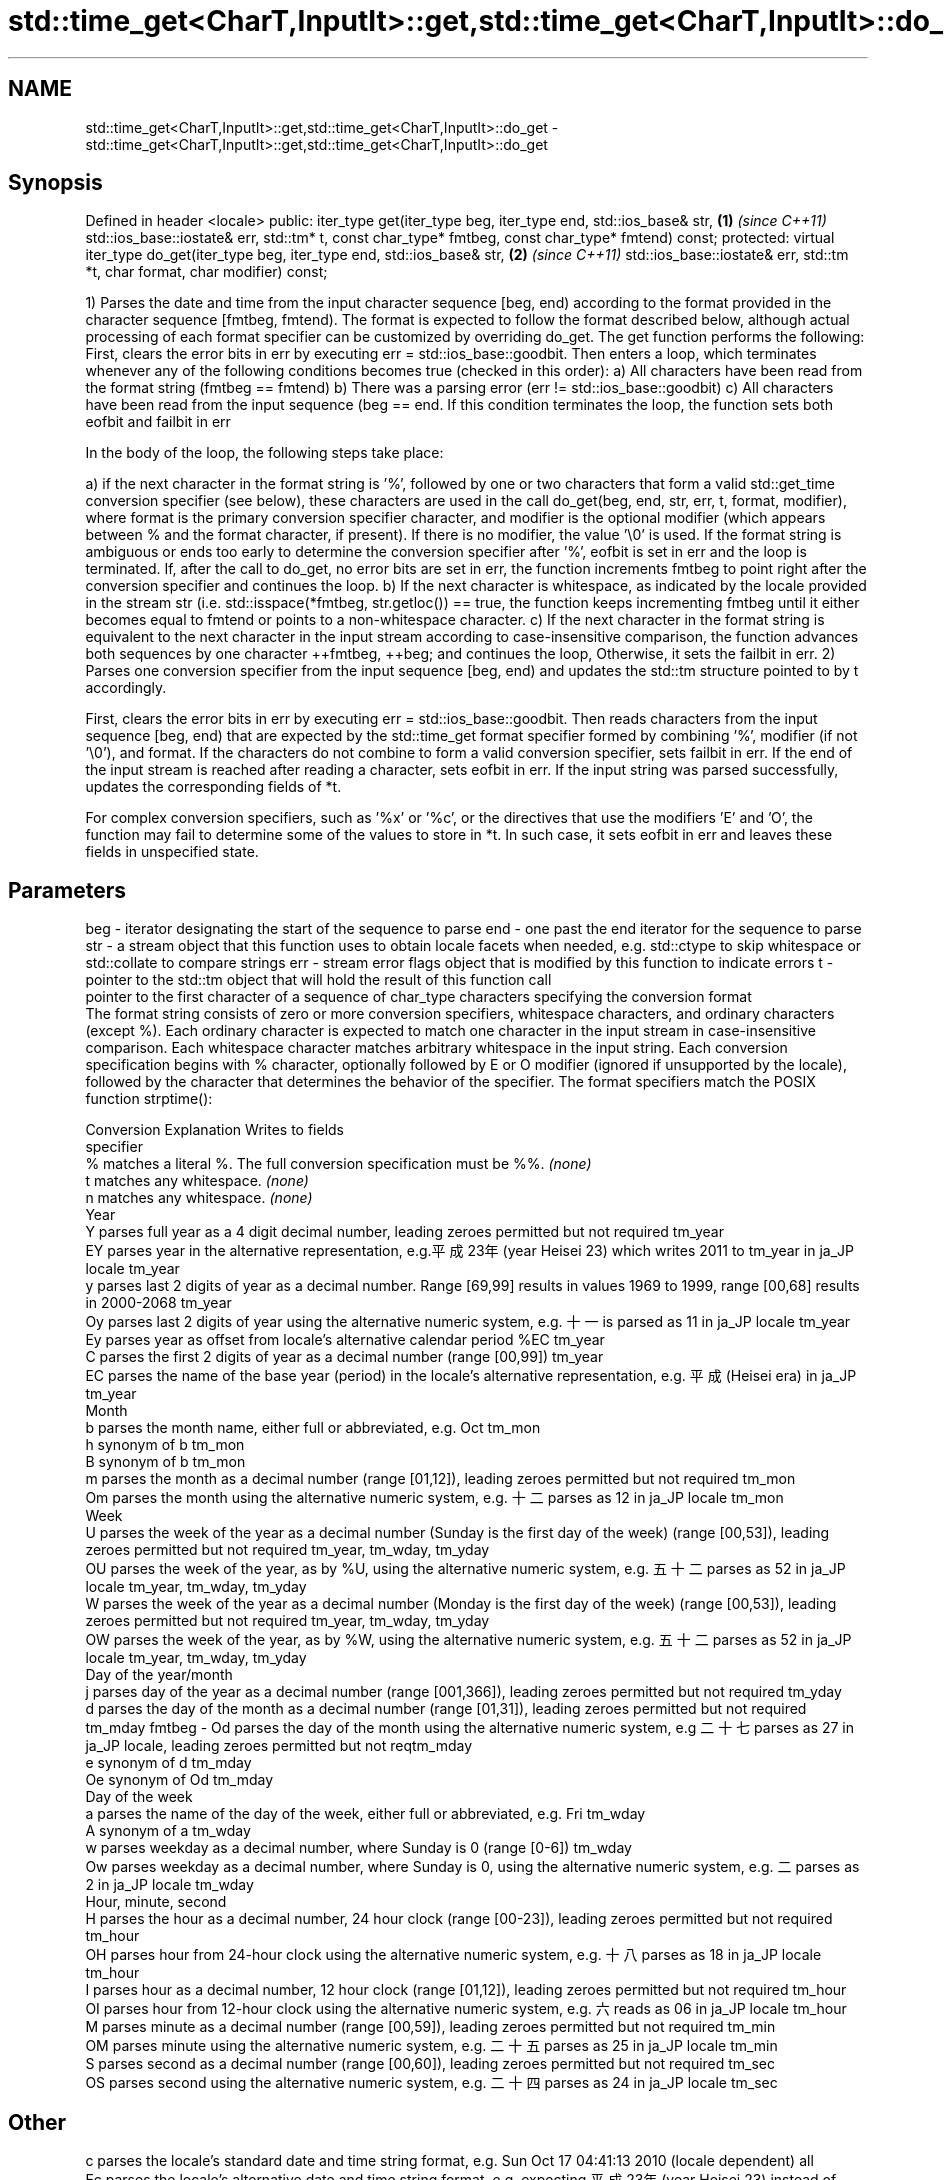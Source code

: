 .TH std::time_get<CharT,InputIt>::get,std::time_get<CharT,InputIt>::do_get 3 "2020.03.24" "http://cppreference.com" "C++ Standard Libary"
.SH NAME
std::time_get<CharT,InputIt>::get,std::time_get<CharT,InputIt>::do_get \- std::time_get<CharT,InputIt>::get,std::time_get<CharT,InputIt>::do_get

.SH Synopsis

Defined in header <locale>
public:
iter_type get(iter_type beg, iter_type end, std::ios_base& str,            \fB(1)\fP \fI(since C++11)\fP
std::ios_base::iostate& err, std::tm* t,
const char_type* fmtbeg, const char_type* fmtend) const;
protected:
virtual iter_type do_get(iter_type beg, iter_type end, std::ios_base& str, \fB(2)\fP \fI(since C++11)\fP
std::ios_base::iostate& err, std::tm *t,
char format, char modifier) const;

1) Parses the date and time from the input character sequence [beg, end) according to the format provided in the character sequence [fmtbeg, fmtend). The format is expected to follow the format described below, although actual processing of each format specifier can be customized by overriding do_get. The get function performs the following: First, clears the error bits in err by executing err = std::ios_base::goodbit. Then enters a loop, which terminates whenever any of the following conditions becomes true (checked in this order):
a) All characters have been read from the format string (fmtbeg == fmtend)
b) There was a parsing error (err != std::ios_base::goodbit)
c) All characters have been read from the input sequence (beg == end. If this condition terminates the loop, the function sets both eofbit and failbit in err


            In the body of the loop, the following steps take place:


a) if the next character in the format string is '%', followed by one or two characters that form a valid std::get_time conversion specifier (see below), these characters are used in the call do_get(beg, end, str, err, t, format, modifier), where format is the primary conversion specifier character, and modifier is the optional modifier (which appears between % and the format character, if present). If there is no modifier, the value '\\0' is used. If the format string is ambiguous or ends too early to determine the conversion specifier after '%', eofbit is set in err and the loop is terminated. If, after the call to do_get, no error bits are set in err, the function increments fmtbeg to point right after the conversion specifier and continues the loop.
b) If the next character is whitespace, as indicated by the locale provided in the stream str (i.e. std::isspace(*fmtbeg, str.getloc()) == true, the function keeps incrementing fmtbeg until it either becomes equal to fmtend or points to a non-whitespace character.
c) If the next character in the format string is equivalent to the next character in the input stream according to case-insensitive comparison, the function advances both sequences by one character ++fmtbeg, ++beg; and continues the loop, Otherwise, it sets the failbit in err.
2) Parses one conversion specifier from the input sequence [beg, end) and updates the std::tm structure pointed to by t accordingly.


            First, clears the error bits in err by executing err = std::ios_base::goodbit. Then reads characters from the input sequence [beg, end) that are expected by the std::time_get format specifier formed by combining '%', modifier (if not '\\0'), and format. If the characters do not combine to form a valid conversion specifier, sets failbit in err. If the end of the input stream is reached after reading a character, sets eofbit in err. If the input string was parsed successfully, updates the corresponding fields of *t.




            For complex conversion specifiers, such as '%x' or '%c', or the directives that use the modifiers 'E' and 'O', the function may fail to determine some of the values to store in *t. In such case, it sets eofbit in err and leaves these fields in unspecified state.



.SH Parameters


beg      - iterator designating the start of the sequence to parse
end      - one past the end iterator for the sequence to parse
str      - a stream object that this function uses to obtain locale facets when needed, e.g. std::ctype to skip whitespace or std::collate to compare strings
err      - stream error flags object that is modified by this function to indicate errors
t        - pointer to the std::tm object that will hold the result of this function call
           pointer to the first character of a sequence of char_type characters specifying the conversion format
           The format string consists of zero or more conversion specifiers, whitespace characters, and ordinary characters (except %). Each ordinary character is expected to match one character in the input stream in case-insensitive comparison. Each whitespace character matches arbitrary whitespace in the input string. Each conversion specification begins with % character, optionally followed by E or O modifier (ignored if unsupported by the locale), followed by the character that determines the behavior of the specifier. The format specifiers match the POSIX function strptime():

           Conversion Explanation                                                                                                                                       Writes to fields
           specifier
           %          matches a literal %. The full conversion specification must be %%.                                                                                \fI(none)\fP
           t          matches any whitespace.                                                                                                                           \fI(none)\fP
           n          matches any whitespace.                                                                                                                           \fI(none)\fP
           Year
           Y          parses full year as a 4 digit decimal number, leading zeroes permitted but not required                                                           tm_year
           EY         parses year in the alternative representation, e.g.平成23年 (year Heisei 23) which writes 2011 to tm_year in ja_JP locale                      tm_year
           y          parses last 2 digits of year as a decimal number. Range [69,99] results in values 1969 to 1999, range [00,68] results in 2000-2068                tm_year
           Oy         parses last 2 digits of year using the alternative numeric system, e.g. 十一 is parsed as 11 in ja_JP locale                                    tm_year
           Ey         parses year as offset from locale's alternative calendar period %EC                                                                               tm_year
           C          parses the first 2 digits of year as a decimal number (range [00,99])                                                                             tm_year
           EC         parses the name of the base year (period) in the locale's alternative representation, e.g. 平成 (Heisei era) in ja_JP                           tm_year
           Month
           b          parses the month name, either full or abbreviated, e.g. Oct                                                                                       tm_mon
           h          synonym of b                                                                                                                                      tm_mon
           B          synonym of b                                                                                                                                      tm_mon
           m          parses the month as a decimal number (range [01,12]), leading zeroes permitted but not required                                                   tm_mon
           Om         parses the month using the alternative numeric system, e.g. 十二 parses as 12 in ja_JP locale                                                   tm_mon
           Week
           U          parses the week of the year as a decimal number (Sunday is the first day of the week) (range [00,53]), leading zeroes permitted but not required  tm_year, tm_wday, tm_yday
           OU         parses the week of the year, as by %U, using the alternative numeric system, e.g. 五十二 parses as 52 in ja_JP locale                          tm_year, tm_wday, tm_yday
           W          parses the week of the year as a decimal number (Monday is the first day of the week) (range [00,53]), leading zeroes permitted but not required  tm_year, tm_wday, tm_yday
           OW         parses the week of the year, as by %W, using the alternative numeric system, e.g. 五十二 parses as 52 in ja_JP locale                          tm_year, tm_wday, tm_yday
           Day of the year/month
           j          parses day of the year as a decimal number (range [001,366]), leading zeroes permitted but not required                                           tm_yday
           d          parses the day of the month as a decimal number (range [01,31]), leading zeroes permitted but not required                                        tm_mday
fmtbeg   - Od         parses the day of the month using the alternative numeric system, e.g 二十七 parses as 27 in ja_JP locale, leading zeroes permitted but not reqtm_mday
           e          synonym of d                                                                                                                                      tm_mday
           Oe         synonym of Od                                                                                                                                     tm_mday
           Day of the week
           a          parses the name of the day of the week, either full or abbreviated, e.g. Fri                                                                      tm_wday
           A          synonym of a                                                                                                                                      tm_wday
           w          parses weekday as a decimal number, where Sunday is 0 (range [0-6])                                                                               tm_wday
           Ow         parses weekday as a decimal number, where Sunday is 0, using the alternative numeric system, e.g. 二 parses as 2 in ja_JP locale                 tm_wday
           Hour, minute, second
           H          parses the hour as a decimal number, 24 hour clock (range [00-23]), leading zeroes permitted but not required                                     tm_hour
           OH         parses hour from 24-hour clock using the alternative numeric system, e.g. 十八 parses as 18 in ja_JP locale                                     tm_hour
           I          parses hour as a decimal number, 12 hour clock (range [01,12]), leading zeroes permitted but not required                                         tm_hour
           OI         parses hour from 12-hour clock using the alternative numeric system, e.g. 六 reads as 06 in ja_JP locale                                         tm_hour
           M          parses minute as a decimal number (range [00,59]), leading zeroes permitted but not required                                                      tm_min
           OM         parses minute using the alternative numeric system, e.g. 二十五 parses as 25 in ja_JP locale                                                   tm_min
           S          parses second as a decimal number (range [00,60]), leading zeroes permitted but not required                                                      tm_sec
           OS         parses second using the alternative numeric system, e.g. 二十四 parses as 24 in ja_JP locale                                                   tm_sec
.SH Other
           c          parses the locale's standard date and time string format, e.g. Sun Oct 17 04:41:13 2010 (locale dependent)                                        all
           Ec         parses the locale's alternative date and time string format, e.g. expecting 平成23年 (year Heisei 23) instead of 2011年 (year 2011) in ja_JP lallle
           x          parses the locale's standard date representation                                                                                                  all
           Ex         parses the locale's alternative date representation, e.g. expecting 平成23年 (year Heisei 23) instead of 2011年 (year 2011) in ja_JP locale   all
           X          parses the locale's standard time representation                                                                                                  all
           EX         parses the locale's alternative time representation                                                                                               all
           D          equivalent to "%m / %d / %y "                                                                                                                     tm_mon, tm_mday, tm_year
           r          parses locale's standard 12-hour clock time (in POSIX, "%I : %M : %S %p")                                                                         tm_hour, tm_min, tm_sec
           R          equivalent to "%H : %M"                                                                                                                           tm_hour, tm_min
           T          equivalent to "%H : %M : %S"                                                                                                                      tm_hour, tm_min, tm_sec
           p          parses the locale's equivalent of a.m. or p.m.                                                                                                    tm_hour

           Note: tm_isdst is not written to, and needs to be set explicitly for use with functions such as mktime

fmtend   - pointer one past the last character of a sequence of char_type characters specifying the conversion format
format   - the character that names a conversion specifier
modifier - the optional modifier that may appear between % and the conversion specifier


.SH Return value

Iterator pointing one past the last character in [beg, end) that was parsed successfully.

.SH Notes

The case-insensitive comparison for the non-whitespace non-'%' characters in the format string, the std::collate facet of the locale provided by str is typically, but not necessarily, used.
If a parsing error is encountered, many implementations of this function leave *t completely untouched.
It's unspecified if these functions zero out the fields in *t that they do not set directly: portable programs should initialize every field to zero before calling get().

.SH Example


// Run this code

  #include <iostream>
  #include <sstream>
  #include <locale>
  #include <iomanip>

  int main()
  {
      std::istringstream ss("2011-Februar-18 23:12:34");
      ss.imbue(std::locale("de_DE.utf8"));

      auto& f = std::use_facet<std::time_get<char>>(std::locale("de_DE.utf8"));
      std::tm t{};
      std::string s = "%Y-%b-%d %H:%M:%S";
      std::ios_base::iostate err = std::ios_base::goodbit;
      auto ret = f.get({ss}, {}, ss, err, &t, &s[0], &s[0] + s.size());
      ss.setstate(err);
      std::istreambuf_iterator<char> last{};
      if(ss) {
          std::cout << "Successfully parsed as " << std::put_time(&t, "%c");
          if(ret != last) {
              std::cout << " Remaining content: ";
              std::copy(ret, last, std::ostreambuf_iterator<char>(std::cout));
          } else {
                  std::cout << " The input was fully consumed";
          }
      } else {
              std::cout << "Parse failed. Unparsed string: ";
              std::copy(ret, last, std::ostreambuf_iterator<char>(std::cout));
      }
      std::cout << '\\n';
  }

.SH Output:

  Successfully parsed, as Sun Feb 18 23:12:34 2011 The input was fully consumed


.SH See also



get_time parses a date/time value of specified format
         \fI(function template)\fP
\fI(C++11)\fP




